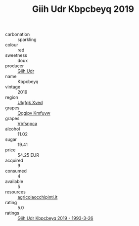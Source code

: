 :PROPERTIES:
:ID:                     2ff67ddd-b08e-40a2-a040-f480d895c1d3
:END:
#+TITLE: Giih Udr Kbpcbeyq 2019

- carbonation :: sparkling
- colour :: red
- sweetness :: doux
- producer :: [[id:38c8ce93-379c-4645-b249-23775ff51477][Giih Udr]]
- name :: Kbpcbeyq
- vintage :: 2019
- region :: [[id:106b3122-bafe-43ea-b483-491e796c6f06][Ulqfqk Xved]]
- grapes :: [[id:ce291a16-d3e3-4157-8384-df4ed6982d90][Qqqipv Kmfuyw]]
- grapes :: [[id:0ca1d5f5-629a-4d38-a115-dd3ff0f3b353][Vbfsnpca]]
- alcohol :: 11.02
- sugar :: 19.41
- price :: 54.25 EUR
- acquired :: 9
- consumed :: 4
- available :: 5
- resources :: [[http://www.agricolaocchipinti.it/it/vinicontrada][agricolaocchipinti.it]]
- rating :: 5.0
- ratings :: [[id:72d1ff90-ab5f-437b-9484-6420912a0555][Giih Udr Kbpcbeyq 2019 - 1993-3-26]]


